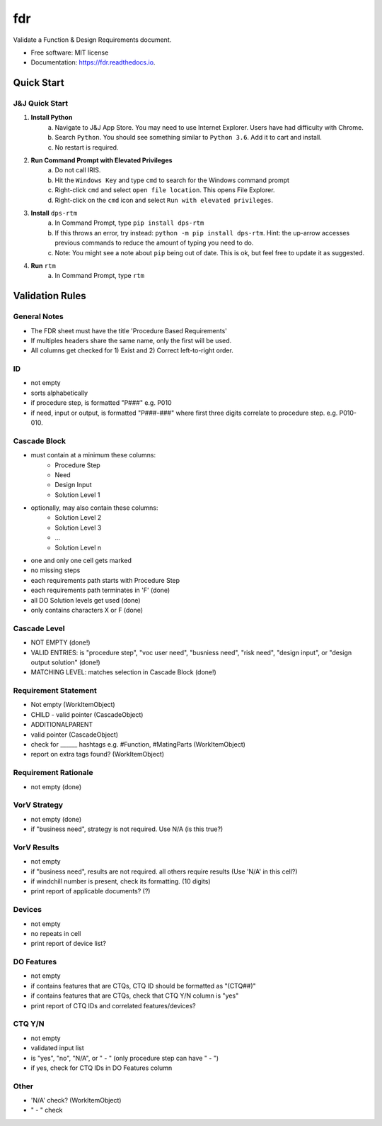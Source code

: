 ===========
fdr
===========


.. image:: https://img.shields.io/pypi/v/fdr.svg
        :target: https://pypi.python.org/pypi/fdr

.. image:: https://img.shields.io/travis/jonathanchukinas/fdr.svg
        :target: https://travis-ci.org/jonathanchukinas/fdr

.. image:: https://readthedocs.org/projects/fdr/badge/?version=latest
        :target: https://fdr.readthedocs.io/en/latest/?badge=latest
        :alt: Documentation Status




Validate a Function & Design Requirements document.

* Free software: MIT license
* Documentation: https://fdr.readthedocs.io.


Quick Start
------------

J&J Quick Start
''''''''''''''''''''''
1. **Install Python**
    a. Navigate to J&J App Store. You may need to use Internet Explorer. Users have had difficulty with Chrome.
    #. Search ``Python``. You should see something similar to ``Python 3.6``. Add it to cart and install.
    #. No restart is required.
#. **Run Command Prompt with Elevated Privileges**
    a. Do not call IRIS.
    #. Hit the ``Windows Key`` and type ``cmd`` to search for the Windows command prompt
    #. Right-click ``cmd`` and select ``open file location``. This opens File Explorer.
    #. Right-click on the ``cmd`` icon and select ``Run with elevated privileges``.
#. **Install** ``dps-rtm``
    a. In Command Prompt, type ``pip install dps-rtm``
    #. If this throws an error, try instead: ``python -m pip install dps-rtm``. Hint: the up-arrow accesses previous commands to reduce the amount of typing you need to do.
    #. Note: You might see a note about ``pip`` being out of date. This is ok, but feel free to update it as suggested.
#. **Run** ``rtm``
    a. In Command Prompt, type ``rtm``

Validation Rules
-----------------
General Notes
'''''''''''''
- The FDR sheet must have the title 'Procedure Based Requirements'
- If multiples headers share the same name, only the first will be used.
- All columns get checked for 1) Exist and 2) Correct left-to-right order.

ID
''
- not empty
- sorts alphabetically
- if procedure step, is formatted "P###" e.g. P010 
- if need, input or output, is formatted "P###-###" where first three digits correlate to procedure step. e.g. P010-010. 

Cascade Block
'''''''''''''
- must contain at a minimum these columns:
    - Procedure Step
    - Need
    - Design Input
    - Solution Level 1
- optionally, may also contain these columns:
    - Solution Level 2
    - Solution Level 3
    - ...
    - Solution Level n
- one and only one cell gets marked
- no missing steps
- each requirements path starts with Procedure Step
- each requirements path terminates in 'F' (done)
- all DO Solution levels get used (done)
- only contains characters X or F (done)

Cascade Level
'''''''''''''
- NOT EMPTY (done!)
- VALID ENTRIES: is "procedure step", "voc user need", "busniess need", "risk need", "design input", or "design output solution" (done!)
- MATCHING LEVEL: matches selection in Cascade Block (done!)

Requirement Statement
'''''''''''''''''''''
- Not empty (WorkItemObject)
- CHILD - valid pointer (CascadeObject)
- ADDITIONALPARENT 
- valid pointer (CascadeObject)
- check for ______ hashtags e.g. #Function, #MatingParts (WorkItemObject)
- report on extra tags found? (WorkItemObject)

Requirement Rationale
'''''''''''''''''''''
- not empty (done)

VorV Strategy
'''''''''''''
- not empty (done)
- if "business need", strategy is not required. Use N/A (is this true?)

VorV Results
''''''''''''
- not empty
- if "business need", results are not required. all others require results (Use 'N/A' in this cell?)
- if windchill number is present, check its formatting. (10 digits)
- print report of applicable documents? (?)

Devices
'''''''
- not empty
- no repeats in cell
- print report of device list?

DO Features
'''''''''''
- not empty
- if contains features that are CTQs, CTQ ID should be formatted as "(CTQ##)"
- if contains features that are CTQs, check that CTQ Y/N column is "yes"
- print report of CTQ IDs and correlated features/devices?

CTQ Y/N
'''''''
- not empty
- validated input list
- is "yes", "no", "N/A", or " - " (only procedure step can have " - ")
- if yes, check for CTQ IDs in DO Features column

Other
'''''
- 'N/A' check? (WorkItemObject)
- " - " check
